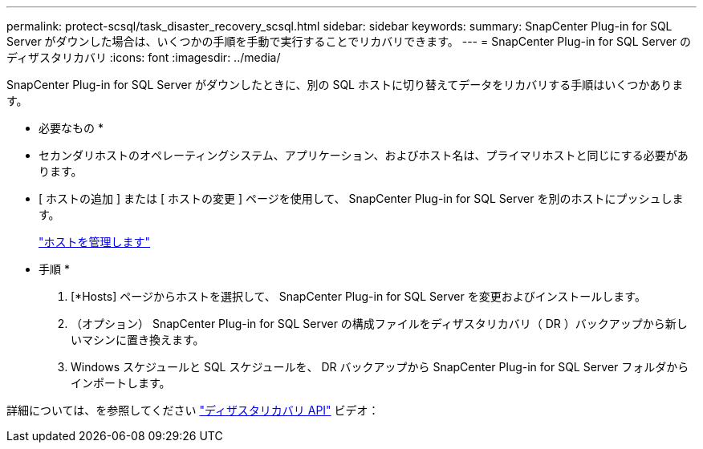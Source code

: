 ---
permalink: protect-scsql/task_disaster_recovery_scsql.html 
sidebar: sidebar 
keywords:  
summary: SnapCenter Plug-in for SQL Server がダウンした場合は、いくつかの手順を手動で実行することでリカバリできます。 
---
= SnapCenter Plug-in for SQL Server のディザスタリカバリ
:icons: font
:imagesdir: ../media/


[role="lead"]
SnapCenter Plug-in for SQL Server がダウンしたときに、別の SQL ホストに切り替えてデータをリカバリする手順はいくつかあります。

* 必要なもの *

* セカンダリホストのオペレーティングシステム、アプリケーション、およびホスト名は、プライマリホストと同じにする必要があります。
* [ ホストの追加 ] または [ ホストの変更 ] ページを使用して、 SnapCenter Plug-in for SQL Server を別のホストにプッシュします。
+
link:https://docs.netapp.com/us-en/snapcenter/admin/concept_manage_hosts.html["ホストを管理します"]



* 手順 *

. [*Hosts] ページからホストを選択して、 SnapCenter Plug-in for SQL Server を変更およびインストールします。
. （オプション） SnapCenter Plug-in for SQL Server の構成ファイルをディザスタリカバリ（ DR ）バックアップから新しいマシンに置き換えます。
. Windows スケジュールと SQL スケジュールを、 DR バックアップから SnapCenter Plug-in for SQL Server フォルダからインポートします。


詳細については、を参照してください https://www.youtube.com/watch?v=Nbr_wm9Cnd4&list=PLdXI3bZJEw7nofM6lN44eOe4aOSoryckg["ディザスタリカバリ API"^] ビデオ：
